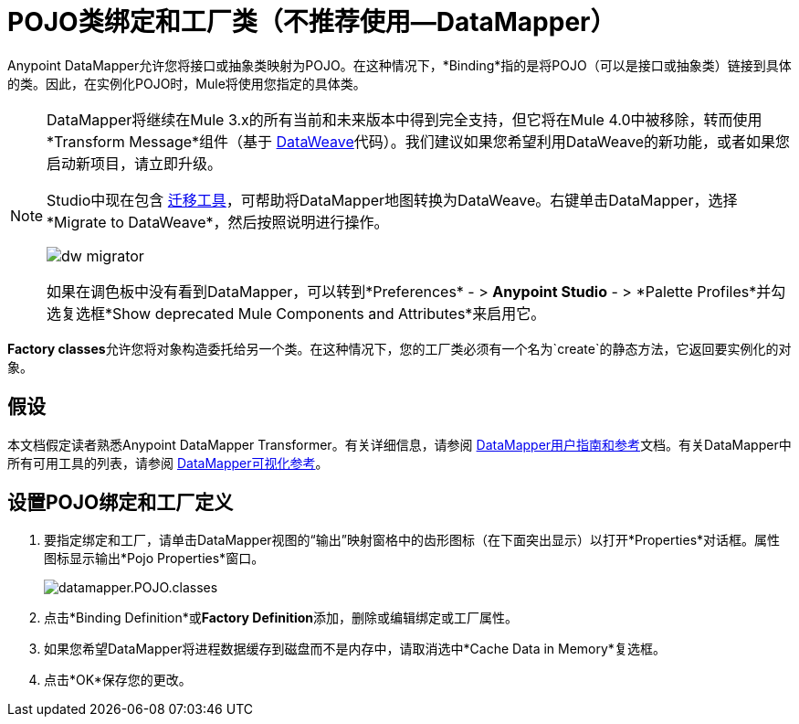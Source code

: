 =  POJO类绑定和工厂类（不推荐使用--DataMapper）
:keywords: anypoint studio, esb, java classes, java bindings, factory classes

Anypoint DataMapper允许您将接口或抽象类映射为POJO。在这种情况下，*Binding*指的是将POJO（可以是接口或抽象类）链接到具体的类。因此，在实例化POJO时，Mule将使用您指定的具体类。


[NOTE]
====
DataMapper将继续在Mule 3.x的所有当前和未来版本中得到完全支持，但它将在Mule 4.0中被移除，转而使用*Transform Message*组件（基于 link:/mule-user-guide/v/3.8/dataweave[DataWeave]代码）。我们建议如果您希望利用DataWeave的新功能，或者如果您启动新项目，请立即升级。

Studio中现在包含 link:/mule-user-guide/v/3.8/dataweave-migrator[迁移工具]，可帮助将DataMapper地图转换为DataWeave。右键单击DataMapper，选择*Migrate to DataWeave*，然后按照说明进行操作。

image:dw_migrator_script.png[dw migrator]

如果在调色板中没有看到DataMapper，可以转到*Preferences*  - > *Anypoint Studio*  - > *Palette Profiles*并勾选复选框*Show deprecated Mule Components and Attributes*来启用它。
====

**Factory classes**允许您将对象构造委托给另一个类。在这种情况下，您的工厂类必须有一个名为`create`的静态方法，它返回要实例化的对象。

== 假设

本文档假定读者熟悉Anypoint DataMapper Transformer。有关详细信息，请参阅 link:/anypoint-studio/v/6.5/datamapper-user-guide-and-reference[DataMapper用户指南和参考]文档。有关DataMapper中所有可用工具的列表，请参阅 link:/anypoint-studio/v/6.5/datamapper-visual-reference[DataMapper可视化参考]。

== 设置POJO绑定和工厂定义

. 要指定绑定和工厂，请单击DataMapper视图的“输出”映射窗格中的齿形图标（在下面突出显示）以打开*Properties*对话框。属性图标显示输出*Pojo Properties*窗口。
+
image:datamapper.POJO.classes.png[datamapper.POJO.classes]

. 点击*Binding Definition*或**Factory Definition**添加，删除或编辑绑定或工厂属性。
. 如果您希望DataMapper将进程数据缓存到磁盘而不是内存中，请取消选中*Cache Data in Memory*复选框。
. 点击*OK*保存您的更改。
